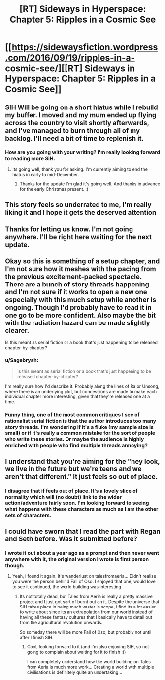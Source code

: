 #+TITLE: [RT] Sideways in Hyperspace: Chapter 5: Ripples in a Cosmic See

* [[https://sidewaysfiction.wordpress.com/2016/09/19/ripples-in-a-cosmic-see/][[RT] Sideways in Hyperspace: Chapter 5: Ripples in a Cosmic See]]
:PROPERTIES:
:Author: Sagebrysh
:Score: 20
:DateUnix: 1474265630.0
:DateShort: 2016-Sep-19
:END:

** SIH Will be going on a short hiatus while I rebuild my buffer. I moved and my mum ended up flying across the country to visit shortly afterwards, and I've managed to burn through all of my backlog. I'll need a bit of time to replenish it.
:PROPERTIES:
:Author: Sagebrysh
:Score: 7
:DateUnix: 1474265692.0
:DateShort: 2016-Sep-19
:END:

*** How are you going with your writing? I'm really looking forward to reading more SiH.
:PROPERTIES:
:Author: MoralRelativity
:Score: 1
:DateUnix: 1479596326.0
:DateShort: 2016-Nov-20
:END:

**** Its going well, thank you for asking. I'm currently aiming to end the hiatus in early to mid-December.
:PROPERTIES:
:Author: Sagebrysh
:Score: 1
:DateUnix: 1479636126.0
:DateShort: 2016-Nov-20
:END:

***** Thanks for the update I'm glad it's going well. And thanks in advance for the early Christmas present. :)
:PROPERTIES:
:Author: MoralRelativity
:Score: 1
:DateUnix: 1479675300.0
:DateShort: 2016-Nov-21
:END:


** This story feels so underrated to me, I'm really liking it and I hope it gets the deserved attention
:PROPERTIES:
:Author: MaddoScientisto
:Score: 4
:DateUnix: 1474299262.0
:DateShort: 2016-Sep-19
:END:


** Thanks for letting us know. I'm not going anywhere. I'll be right here waiting for the next update.
:PROPERTIES:
:Author: MoralRelativity
:Score: 3
:DateUnix: 1474282502.0
:DateShort: 2016-Sep-19
:END:


** Okay so this is something of a setup chapter, and I'm not sure how it meshes with the pacing from the previous excitement-packed spectacle. There are a bunch of story threads happening and I'm not sure if it works to open a new one especially with this much setup while another is ongoing. Though I'd probably have to read it in one go to be more confident. Also maybe the bit with the radiation hazard can be made slightly clearer.

Is this meant as serial fiction or a book that's just happening to be released chapter-by-chapter?
:PROPERTIES:
:Author: FeepingCreature
:Score: 2
:DateUnix: 1474294734.0
:DateShort: 2016-Sep-19
:END:

*** u/Sagebrysh:
#+begin_quote
  Is this meant as serial fiction or a book that's just happening to be released chapter-by-chapter?
#+end_quote

I'm really sure how I'd describe it. Probably along the lines of Ra or Unsong, where there is an underlying plot, but concessions are made to make each individual chapter more interesting, given that they're released one at a time.
:PROPERTIES:
:Author: Sagebrysh
:Score: 3
:DateUnix: 1474304675.0
:DateShort: 2016-Sep-19
:END:


*** Funny thing, one of the most common critiques I see of rationalist serial fiction is that the author introduces too many story threads. I'm wondering if it's a fluke (my sample size is small) or if it's really a common mistake for the sort of people who write these stories. Or maybe the audience is highly enriched with people who find multiple threads annoying?
:PROPERTIES:
:Author: The_Flying_Stoat
:Score: 2
:DateUnix: 1474500466.0
:DateShort: 2016-Sep-22
:END:


** I understand that you're aiming for the "hey look, we live in the future but we're teens and we aren't that different." It just feels so out of place.
:PROPERTIES:
:Author: jldew
:Score: 1
:DateUnix: 1474426176.0
:DateShort: 2016-Sep-21
:END:

*** I disagree that if feels out of place. It's a lovely slice of normality which will (no doubt) link to the wider action/adventure fairly soon. I'm looking forward to seeing what happens with these characters as much as I am the other sets of characters.
:PROPERTIES:
:Author: MoralRelativity
:Score: 1
:DateUnix: 1474428500.0
:DateShort: 2016-Sep-21
:END:


** I could have sworn that I read the part with Regan and Seth before. Was it submitted before?
:PROPERTIES:
:Author: gommm
:Score: 1
:DateUnix: 1474456071.0
:DateShort: 2016-Sep-21
:END:

*** I wrote it out about a year ago as a prompt and then never went anywhere with it, the original version I wrote is first person though.
:PROPERTIES:
:Author: Sagebrysh
:Score: 1
:DateUnix: 1474478029.0
:DateShort: 2016-Sep-21
:END:

**** Yeah, I found it again. It's wanderlust on talesfromaeria... Didn't realise you were the person behind Fall of Oso. I enjoyed that one, would love to see it continued, the world building was interesting.
:PROPERTIES:
:Author: gommm
:Score: 1
:DateUnix: 1474481896.0
:DateShort: 2016-Sep-21
:END:

***** Its not totally dead, but Tales from Aeria is really a pretty massive project and I just got sort of burnt out on it. Despite the universe that SIH takes place in being much vaster in scope, I find its a lot easier to write about since its an extrapolation from our world instead of having all these fantasy cultures that I basically have to detail out from the agricultural revolution onwards.

So someday there will be more Fall of Oso, but probably not until after I finish SIH.
:PROPERTIES:
:Author: Sagebrysh
:Score: 1
:DateUnix: 1474482549.0
:DateShort: 2016-Sep-21
:END:

****** Cool, looking forward to it (and I'm also enjoying SIH, so not going to complain about waiting for it to finish :))

I can completely understand how the world building on Tales from Aeria is much more work... Creating a world with multiple civilisations is definitely quite an undertaking...
:PROPERTIES:
:Author: gommm
:Score: 1
:DateUnix: 1474506022.0
:DateShort: 2016-Sep-22
:END:
